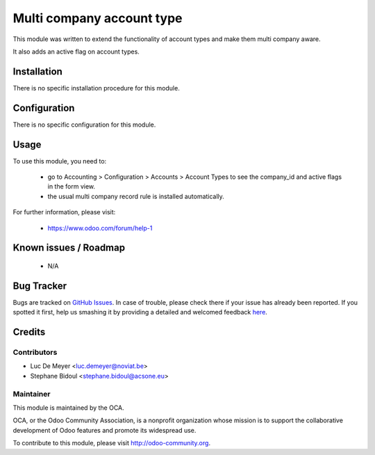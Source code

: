 ==========================
Multi company account type
==========================

.. image:: https://img.shields.io/badge/licence-AGPL--3-blue.svg
    :target: http://www.gnu.org/licenses/agpl-3.0-standalone.html
    :alt: License: AGPL-3

This module was written to extend the functionality of account types
and make them multi company aware.

It also adds an active flag on account types.

Installation
============

There is no specific installation procedure for this module.

Configuration
=============

There is no specific configuration for this module.

Usage
=====

To use this module, you need to:

 * go to Accounting > Configuration > Accounts > Account Types to see the company_id
   and active flags in the form view.
 * the usual multi company record rule is installed automatically.

.. image:: https://odoo-community.org/website/image/ir.attachment/5784_f2813bd/datas
   :alt: Try me on Runbot
   :target: https://runbot.odoo-community.org/runbot/133/8.0

For further information, please visit:

 * https://www.odoo.com/forum/help-1

Known issues / Roadmap
======================

 * N/A

Bug Tracker
===========

Bugs are tracked on `GitHub Issues <https://github.com/OCA/multi-company/issues>`_.
In case of trouble, please check there if your issue has already been reported.
If you spotted it first, help us smashing it by providing a detailed and welcomed feedback
`here <https://github.com/OCA/multi-company/issues/new?body=module:%20account_type_multi_company%0Aversion:%208.0%0A%0A**Steps%20to%20reproduce**%0A-%20...%0A%0A**Current%20behavior**%0A%0A**Expected%20behavior**>`_.

Credits
=======

Contributors
------------

* Luc De Meyer <luc.demeyer@noviat.be>
* Stephane Bidoul <stephane.bidoul@acsone.eu>

Maintainer
----------

.. image:: http://odoo-community.org/logo.png
   :alt: Odoo Community Association
   :target: http://odoo-community.org

This module is maintained by the OCA.

OCA, or the Odoo Community Association, is a nonprofit organization whose mission is to support the collaborative development of Odoo features and promote its widespread use.

To contribute to this module, please visit http://odoo-community.org.
